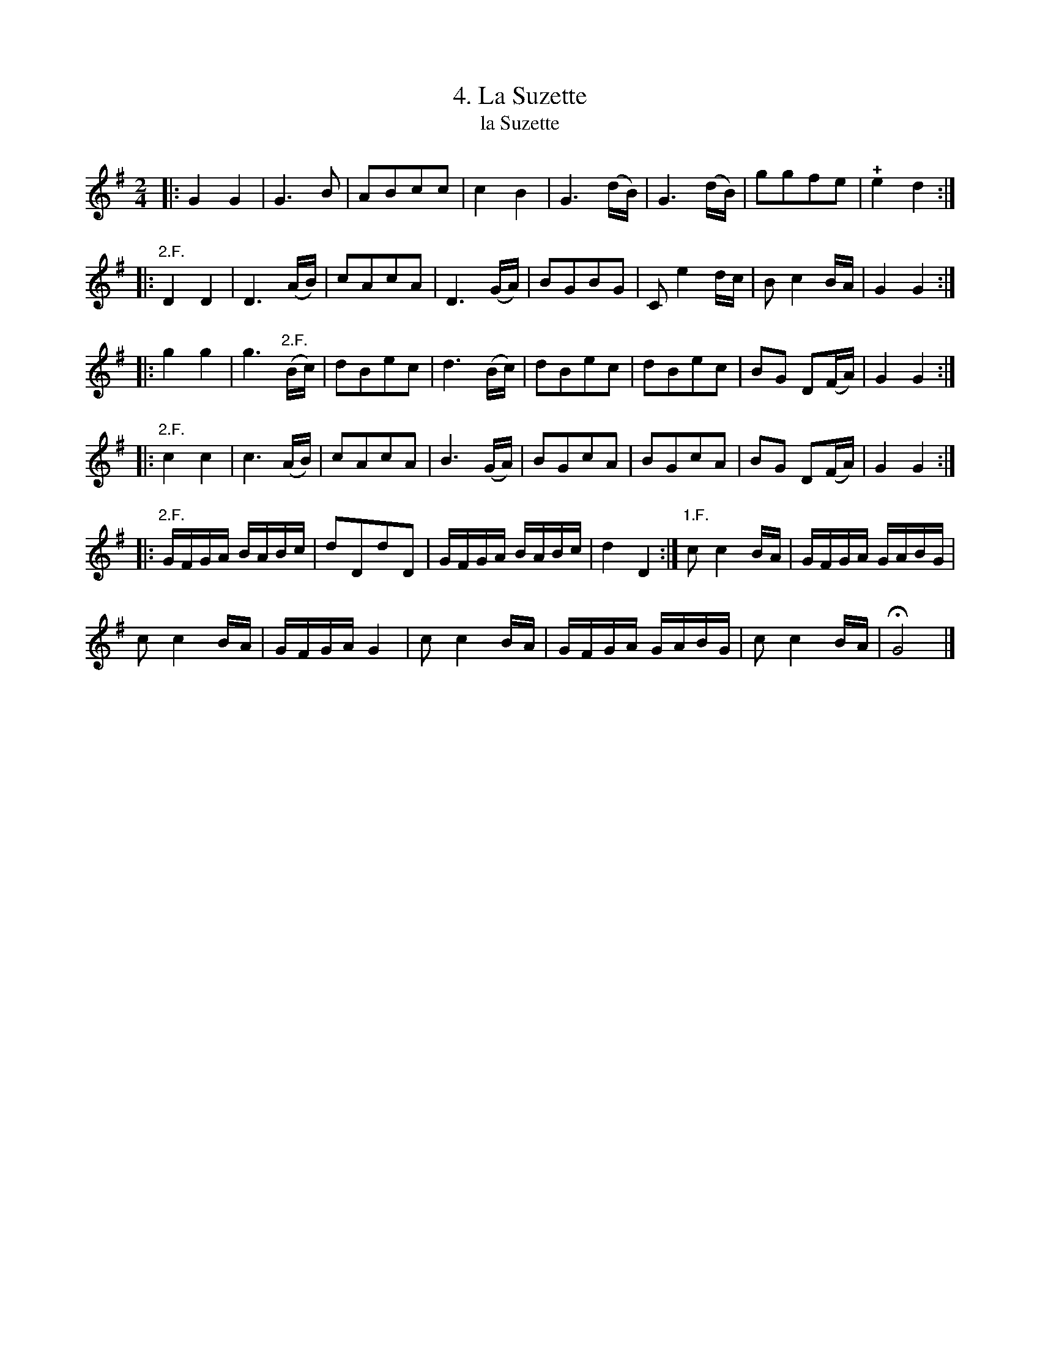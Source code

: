 X: 311
T: 4. La Suzette
T: la Suzette
B: Robert Landrin "Potpourri fran\,cois des contre-danse ancienne tel quil se danse chez la Reine ..." 1760 p.31 #1 dance 10 #4
S: http://memory.loc.gov/cgi-bin/query/D?musdibib:2:./temp/~ammem_EbRS:
Z: 2014 John Chambers <jc:trillian.mit.edu>
N: Why is the "2.F." over the end of the 2nd bar in the 3rd strain?
M: 2/4
L: 1/16
K: G
% - - - - - - - - - - - - - - - - - - - - - - - - -
|:\
G4 G4 | G6B2 | A2B2c2c2 | c4B4 |\
G6(dB) | G6(dB) | g2g2f2e2 | !+!e4d4 :|
|:\
"2.F."D4D4 | D6(AB) | c2A2c2A2 | D6(GA) |\
B2G2B2G2 | C2e4dc | B2c4BA | G4G4 :|
|:\
g4g4 | g6"2.F."(Bc) | d2B2e2c2 | d6(Bc) |\
d2B2e2c2 | d2B2e2c2 | B2G2 D2(FA) | G4G4 :|
|:\
"2.F."c4c4 | c6(AB) | c2A2c2A2 | B6(GA) |\
B2G2c2A2 | B2G2c2A2 | B2G2 D2(FA) | G4G4 :|
|:\
"2.F."GFGA BABc | d2D2d2D2 | GFGA BABc | d4D4 :|\
"1.F."c2c4BA | GFGA GABG |
c2c4BA | GFGA G4 |\
c2c4BA | GFGA GABG |  c2c4BA | HG8 |]
% - - - - - - - - - - - - - - - - - - - - - - - - -
